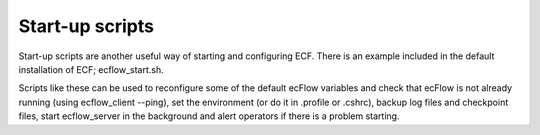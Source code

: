 .. _start-up_scripts:

Start-up scripts
////////////////

Start-up scripts are another useful way of starting and configuring ECF.
There is an example included in the default installation of ECF;
ecflow_start.sh.

Scripts like these can be used to reconfigure some of the default ecFlow
variables and check that ecFlow is not already running (using
ecflow_client --ping), set the environment (or do it in .profile or
.cshrc), backup log files and checkpoint files, start ecflow_server in
the background and alert operators if there is a problem starting.
